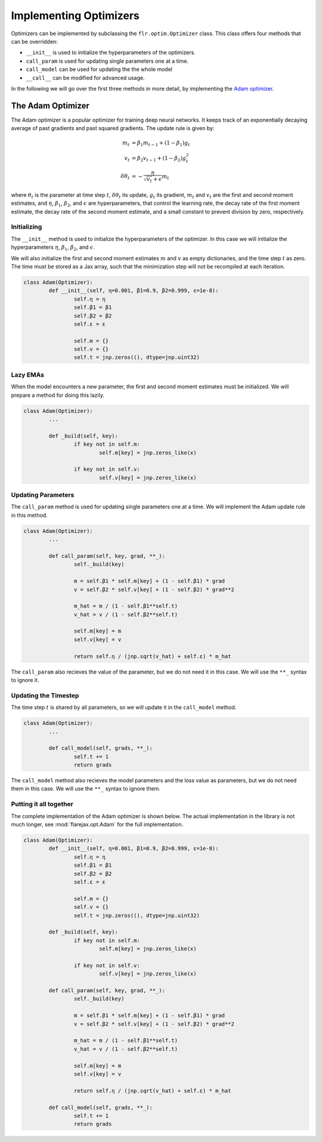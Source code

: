 Implementing Optimizers
#######################

Optimizers can be implemented by subclassing the ``flr.optim.Optimizer`` class.
This class offers four methods that can be overridden:

- ``__init__`` is used to initialize the hyperparameters of the optimizers.
- ``call_param`` is used for updating single parameters one at a time.
- ``call_model`` can be used for updating the the whole model
- ``__call__`` can be modified for advanced usage.

In the following we will go over the first three methods in more detail, by implementing the `Adam optimizer <https://arxiv.org/abs/1412.6980>`_.

The Adam Optimizer
==================

The Adam optimizer is a popular optimizer for training deep neural networks. It keeps track of an exponentially decaying average of past gradients and past squared gradients. The update rule is given by:

.. math::

	m_t &= \beta_1 m_{t-1} + (1 - \beta_1) g_t \\
	v_t &= \beta_2 v_{t-1} + (1 - \beta_2) g_t^2 \\
	\delta \theta_t &= - \frac{\eta}{\sqrt{v_t} + \epsilon} m_t

where :math:`\theta_t` is the parameter at time step :math:`t`,
:math:`\delta\theta_t` its update, :math:`g_t` its gradient, :math:`m_t` and :math:`v_t` are the first and second moment estimates, and :math:`\eta`, :math:`\beta_1`, :math:`\beta_2`, and :math:`\epsilon` are hyperparameters, that control the learning rate, the decay rate of the first moment estimate, the decay rate of the second moment estimate, and a small constant to prevent division by zero, respectively.


Initializing
------------
The ``__init__`` method is used to initialize the hyperparameters of the optimizer. In this case we will initialize the hyperparameters :math:`\eta`, :math:`\beta_1`, :math:`\beta_2`, and :math:`\epsilon`.

We will also initialize the first and second moment estimates :math:`m` and :math:`v` as empty dictionaries, and the time step :math:`t` as zero. 
The time must be stored as a Jax array, such that the minimization step will not be recompiled at each iteration.

.. code-block:: python

	class Adam(Optimizer):
		def __init__(self, η=0.001, β1=0.9, β2=0.999, ε=1e-8):
			self.η = η
			self.β1 = β1
			self.β2 = β2
			self.ε = ε
			
			self.m = {}
			self.v = {}
			self.t = jnp.zeros((), dtype=jnp.uint32)


Lazy EMAs
---------
When the model encounters a new parameter, the first and second moment estimates must be initialized. We will prepare a method for doing this lazily.

.. code-block:: python

	class Adam(Optimizer):
		...
			
		def _build(self, key):
			if key not in self.m:
				self.m[key] = jnp.zeros_like(x)

			if key not in self.v:
				self.v[key] = jnp.zeros_like(x)


Updating Parameters
-------------------
The ``call_param`` method is used for updating single parameters one at a time. We will implement the Adam update rule in this method.

.. code-block:: python

	class Adam(Optimizer):
		...
			
		def call_param(self, key, grad, **_):
			self._build(key)
			
			m = self.β1 * self.m[key] + (1 - self.β1) * grad
			v = self.β2 * self.v[key] + (1 - self.β2) * grad**2
			
			m_hat = m / (1 - self.β1**self.t)
			v_hat = v / (1 - self.β2**self.t)
			
			self.m[key] = m
			self.v[key] = v
			
			return self.η / (jnp.sqrt(v_hat) + self.ε) * m_hat


The ``call_param`` also recieves the value of the parameter, but we do not need it in this case. We will use the ``**_`` syntax to ignore it.


Updating the Timestep
---------------------
The time step :math:`t` is shared by all parameters, so we will update it in the ``call_model`` method.

.. code-block:: python

	class Adam(Optimizer):
		...
			
		def call_model(self, grads, **_):
			self.t += 1
			return grads


The ``call_model`` method also recieves the model parameters and the loss value as parameters, but we do not need them in this case. We will use the ``**_`` syntax to ignore them.


Putting it all together
-----------------------
The complete implementation of the Adam optimizer is shown below. The actual implementation in the library is not much longer, see :mod:`flarejax.opt.Adam` for the full implementation.

.. code-block:: python

	class Adam(Optimizer):
		def __init__(self, η=0.001, β1=0.9, β2=0.999, ε=1e-8):
			self.η = η
			self.β1 = β1
			self.β2 = β2
			self.ε = ε
			
			self.m = {}
			self.v = {}
			self.t = jnp.zeros((), dtype=jnp.uint32)

		def _build(self, key):
			if key not in self.m:
				self.m[key] = jnp.zeros_like(x)

			if key not in self.v:
				self.v[key] = jnp.zeros_like(x)

		def call_param(self, key, grad, **_):
			self._build(key)
			
			m = self.β1 * self.m[key] + (1 - self.β1) * grad
			v = self.β2 * self.v[key] + (1 - self.β2) * grad**2
			
			m_hat = m / (1 - self.β1**self.t)
			v_hat = v / (1 - self.β2**self.t)
			
			self.m[key] = m
			self.v[key] = v
			
			return self.η / (jnp.sqrt(v_hat) + self.ε) * m_hat

		def call_model(self, grads, **_):
			self.t += 1
			return grads

			

